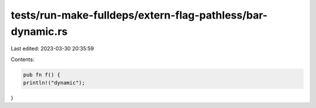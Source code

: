 tests/run-make-fulldeps/extern-flag-pathless/bar-dynamic.rs
===========================================================

Last edited: 2023-03-30 20:35:59

Contents:

.. code-block:: rs

    pub fn f() {
    println!("dynamic");
}


